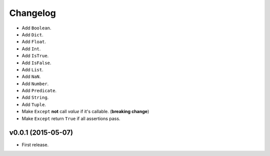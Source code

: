 .. _changelog:

Changelog
=========


- Add ``Boolean``.
- Add ``Dict``.
- Add ``Float``.
- Add ``Int``.
- Add ``IsTrue``.
- Add ``IsFalse``.
- Add ``List``.
- Add ``NaN``.
- Add ``Number``.
- Add ``Predicate``.
- Add ``String``.
- Add ``Tuple``.
- Make ``Except`` **not** call *value* if it's callable. (**breaking change**)
- Make ``Except`` return ``True`` if all assertions pass.


v0.0.1 (2015-05-07)
-------------------

- First release.
